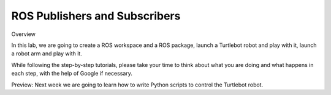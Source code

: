 
ROS Publishers and Subscribers
========

Overview

In this lab, we are going to create a ROS workspace and a ROS package, launch a Turtlebot robot and play with it, launch a robot arm and play with it.

While following the step-by-step tutorials, please take your time to think about what you are doing and what happens in each step, with the help of Google if necessary.

Preview: Next week we are going to learn how to write Python scripts to control the Turtlebot robot.
